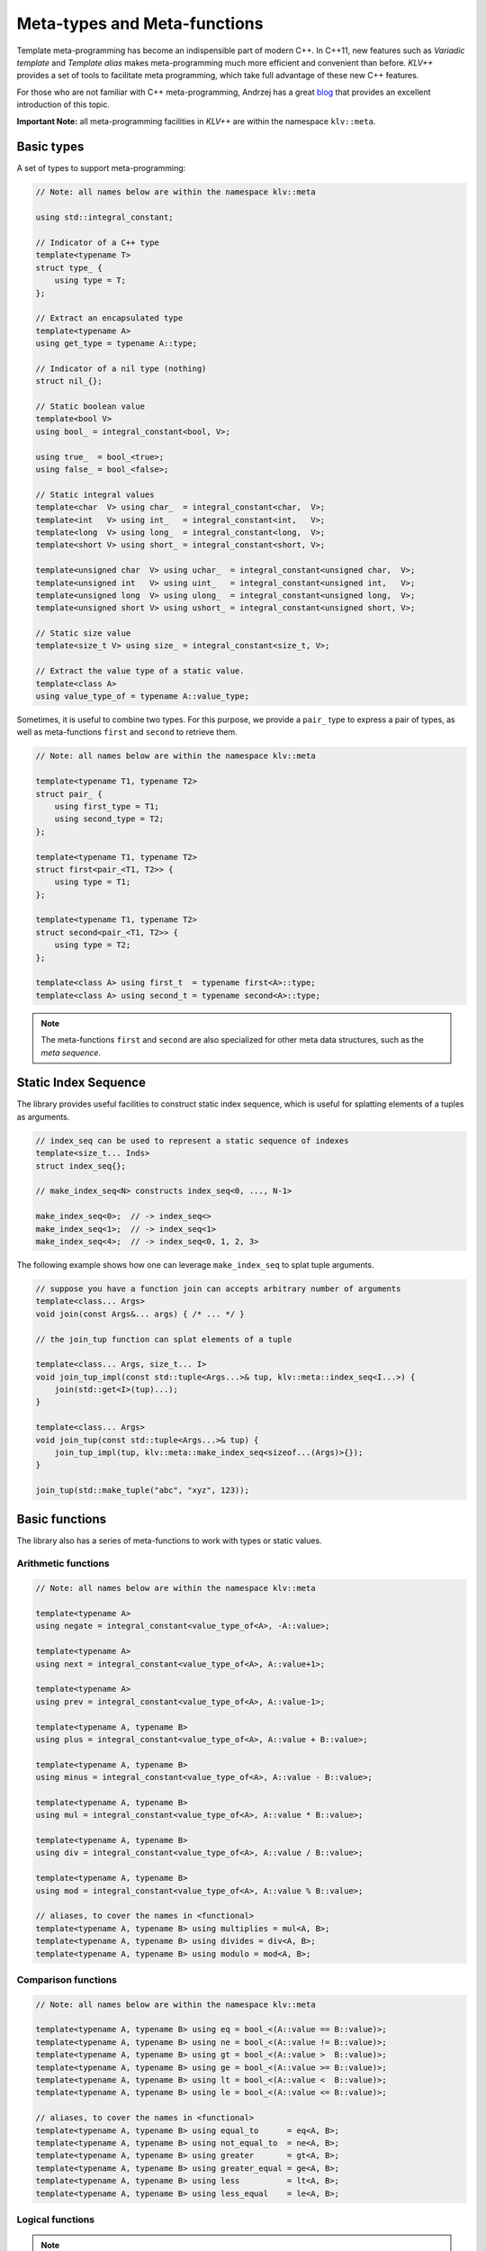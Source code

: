 Meta-types and Meta-functions
===============================

Template meta-programming has become an indispensible part of modern C++. In
C++11, new features such as *Variadic template* and *Template alias* makes
meta-programming much more efficient and convenient than before. *KLV++*
provides a set of tools to facilitate meta programming, which take full
advantage of these new C++ features.

For those who are not familiar with C++ meta-programming, Andrzej has a great
`blog <https://akrzemi1.wordpress.com/2012/03/19/meta-functions-in-c11/>`_ that
provides an excellent introduction of this topic.

**Important Note:** all meta-programming facilities in *KLV++* are within the
namespace ``klv::meta``.

Basic types
-------------

A set of types to support meta-programming:

.. code-block:: cpp

    // Note: all names below are within the namespace klv::meta

    using std::integral_constant;

    // Indicator of a C++ type
    template<typename T>
    struct type_ {
        using type = T;
    };

    // Extract an encapsulated type
    template<typename A>
    using get_type = typename A::type;

    // Indicator of a nil type (nothing)
    struct nil_{};

    // Static boolean value
    template<bool V>
    using bool_ = integral_constant<bool, V>;

    using true_  = bool_<true>;
    using false_ = bool_<false>;

    // Static integral values
    template<char  V> using char_  = integral_constant<char,  V>;
    template<int   V> using int_   = integral_constant<int,   V>;
    template<long  V> using long_  = integral_constant<long,  V>;
    template<short V> using short_ = integral_constant<short, V>;

    template<unsigned char  V> using uchar_  = integral_constant<unsigned char,  V>;
    template<unsigned int   V> using uint_   = integral_constant<unsigned int,   V>;
    template<unsigned long  V> using ulong_  = integral_constant<unsigned long,  V>;
    template<unsigned short V> using ushort_ = integral_constant<unsigned short, V>;

    // Static size value
    template<size_t V> using size_ = integral_constant<size_t, V>;

    // Extract the value type of a static value.
    template<class A>
    using value_type_of = typename A::value_type;


Sometimes, it is useful to combine two types. For this purpose, we provide a
``pair_`` type to express a pair of types, as well as meta-functions ``first``
and ``second`` to retrieve them.

.. code-block:: cpp

    // Note: all names below are within the namespace klv::meta

    template<typename T1, typename T2>
    struct pair_ {
        using first_type = T1;
        using second_type = T2;
    };

    template<typename T1, typename T2>
    struct first<pair_<T1, T2>> {
        using type = T1;
    };

    template<typename T1, typename T2>
    struct second<pair_<T1, T2>> {
        using type = T2;
    };

    template<class A> using first_t  = typename first<A>::type;
    template<class A> using second_t = typename second<A>::type;

.. note::

    The meta-functions ``first`` and ``second`` are also specialized for other
    meta data structures, such as the *meta sequence*.


Static Index Sequence
-----------------------

The library provides useful facilities to construct static index sequence, which
is useful for splatting elements of a tuples as arguments.

.. code-block:: cpp

    // index_seq can be used to represent a static sequence of indexes
    template<size_t... Inds>
    struct index_seq{};

    // make_index_seq<N> constructs index_seq<0, ..., N-1>

    make_index_seq<0>;  // -> index_seq<>
    make_index_seq<1>;  // -> index_seq<1>
    make_index_seq<4>;  // -> index_seq<0, 1, 2, 3>

The following example shows how one can leverage ``make_index_seq`` to splat
tuple arguments.

.. code-block:: cpp

    // suppose you have a function join can accepts arbitrary number of arguments
    template<class... Args>
    void join(const Args&... args) { /* ... */ }

    // the join_tup function can splat elements of a tuple

    template<class... Args, size_t... I>
    void join_tup_impl(const std::tuple<Args...>& tup, klv::meta::index_seq<I...>) {
        join(std::get<I>(tup)...);
    }

    template<class... Args>
    void join_tup(const std::tuple<Args...>& tup) {
        join_tup_impl(tup, klv::meta::make_index_seq<sizeof...(Args)>{});
    }

    join_tup(std::make_tuple("abc", "xyz", 123));


Basic functions
----------------

The library also has a series of meta-functions to work with types or static
values.

Arithmetic functions
~~~~~~~~~~~~~~~~~~~~~

.. code-block:: cpp

    // Note: all names below are within the namespace klv::meta

    template<typename A>
    using negate = integral_constant<value_type_of<A>, -A::value>;

    template<typename A>
    using next = integral_constant<value_type_of<A>, A::value+1>;

    template<typename A>
    using prev = integral_constant<value_type_of<A>, A::value-1>;

    template<typename A, typename B>
    using plus = integral_constant<value_type_of<A>, A::value + B::value>;

    template<typename A, typename B>
    using minus = integral_constant<value_type_of<A>, A::value - B::value>;

    template<typename A, typename B>
    using mul = integral_constant<value_type_of<A>, A::value * B::value>;

    template<typename A, typename B>
    using div = integral_constant<value_type_of<A>, A::value / B::value>;

    template<typename A, typename B>
    using mod = integral_constant<value_type_of<A>, A::value % B::value>;

    // aliases, to cover the names in <functional>
    template<typename A, typename B> using multiplies = mul<A, B>;
    template<typename A, typename B> using divides = div<A, B>;
    template<typename A, typename B> using modulo = mod<A, B>;

Comparison functions
~~~~~~~~~~~~~~~~~~~~~

.. code-block:: cpp

    // Note: all names below are within the namespace klv::meta

    template<typename A, typename B> using eq = bool_<(A::value == B::value)>;
    template<typename A, typename B> using ne = bool_<(A::value != B::value)>;
    template<typename A, typename B> using gt = bool_<(A::value >  B::value)>;
    template<typename A, typename B> using ge = bool_<(A::value >= B::value)>;
    template<typename A, typename B> using lt = bool_<(A::value <  B::value)>;
    template<typename A, typename B> using le = bool_<(A::value <= B::value)>;

    // aliases, to cover the names in <functional>
    template<typename A, typename B> using equal_to      = eq<A, B>;
    template<typename A, typename B> using not_equal_to  = ne<A, B>;
    template<typename A, typename B> using greater       = gt<A, B>;
    template<typename A, typename B> using greater_equal = ge<A, B>;
    template<typename A, typename B> using less          = lt<A, B>;
    template<typename A, typename B> using less_equal    = le<A, B>;

Logical functions
~~~~~~~~~~~~~~~~~~

.. cpp:class:: not_

    The member constant ``not_<A>::value`` is equal to ``!A::value``.

.. cpp:class:: and_

    The member constant ``and_<A, B>::value`` is ``true`` iff both ``A::value``
    and ``B::value`` is true.

.. cpp:class:: or_

    The member constant ``or_<A, B>::value`` is ``true`` iff either ``A::value``
    or ``B::value`` is true.

.. note::

    The meta-functions ``and_<A, B>`` and ``or_<A, B>`` implement the
    *short-circuit behavior*. In particular, when ``A::value == false``,
    ``and_<A, B>::value`` is set to ``false``  without examining the internals
    of ``B``. Likewise, when ``A::value == true``, ``or_<A, B>::value`` is set
    to ``true`` without examining the internals of ``B``.

Select
-------

C++11 provides ``std::conditional`` for static dispatch based on a condition.
However, using this type in practice, especially in the cases with multiple
branches, is very cumbersome. Below is an example that uses ``std::conditional``
to map a numeric value to a signed value type.

.. code-block:: cpp

    #include <type_traits>

    template<typename T>
    using signed_type =
        typename std::conditional<
            std::is_integral<T>::value,
            typename std::conditional<std::is_unsigned<T>::value,
                typename std::make_signed<T>::type,
                T
            >::type,
            typename std::conditional<std::is_floating_point<T>::value,
                T,
                nil_t
            >::type
        >::type;

With the meta-function ``select`` and the helper alias ``select_t``, this can be
expressed in a much more elegant and concise way:

.. code-block:: cpp

    #include <klv/meta.hpp>

    using namespace klv;

    template<typename T>
    using signed_type =
        meta::select_t<
            std::is_unsigned<T>,       std::make_signed<T>,
            std::is_signed<T>,         meta::type_<T>,
            std::is_floating_point<T>, meta::type_<T>,
            meta::type_<nil_t> >;

Specifically, ``meta::select`` is a variadic class template, described as follows:

- ``select<C1, A1, R>`` has a member typedef ``type`` which is equal to
  ``A1::type`` when ``C1::value`` is true, or ``R::type`` otherwise.

- This meta-function can accept arbitrary odd number of arguments. Generally,
  ``select<C1, A1, C2, A2, ..., Cm, Am, R>`` has a member typedef ``type`` which
  is equal to ``A1::type`` when ``C1::value`` is true, otherwise, it is equal to
  ``A2::type`` if ``C2::value`` is true, and so on. If no conditions are met, it
  is set to ``R::type``.

A helper alias ``select_t`` is provided to further simplify the use:

.. code-block:: cpp

    template<typename... Args>
    using select_t = typename select<Args...>::type;

.. note::

    The meta-function ``select`` implements a *short-circuit behavior*. It
    examines the conditions sequentially, and once it finds a condition that is
    ``true``, it extracts the next type, and will not continue to examine
    following conditions.

Variadic Reduction
-------------------

A set of variadic meta-functions are provided to perform reduction over static
values.

.. cpp:class:: meta::sum

    ``meta::sum<args...>`` has a member constant ``value`` that equals the sum
    of argument's member values.

.. cpp:class:: meta::prod

    ``meta::prod<args...>`` has a member constant ``value`` that equals the
    product of argument's member values.

.. cpp:class:: meta::maximum

    ``meta::maximum<args...>`` has a member constant ``value`` that equals the
    maximum of argument's member values.

.. cpp:class:: meta::minimum

    ``meta::minimum<args...>`` has a member constant ``value`` that equals the
    minimum of argument's member values.

.. cpp:class:: meta::all

    ``meta::all<args...>`` has a member constant ``value``, which equals
    ``true`` if all argument's member values are ``true``, or ``false``
    otherwise.

    :note: ``all<>::value == true``.

.. cpp:class:: meta::any

    ``meta::any<args...>`` has a member constant ``value``, which equals
    ``true`` if any of the argument's member value is ``true``, or ``false``
    otherwise.

    :note: ``any<>::value == false``.

.. cpp:class:: meta::count_true

    ``meta::count_true<args...>`` has a member constant ``value``, which equals
    the number of arguments whose member value is ``true``.

.. cpp:class:: meta::count_false

    ``meta::count_false<args...>`` has a member constant ``value``, which equals
    the number of arguments whose member value is ``false``.

.. cpp:class:: meta::all_same

    ``meta::all_same<args...>`` has a member constant ``value``, which indicates
    whether all argument types are the same.

.. note::

    The meta-functions ``all`` and ``any`` both implement the
    *short-circuit behaviors*. They won't look further once the
    resultant value can be determined.
